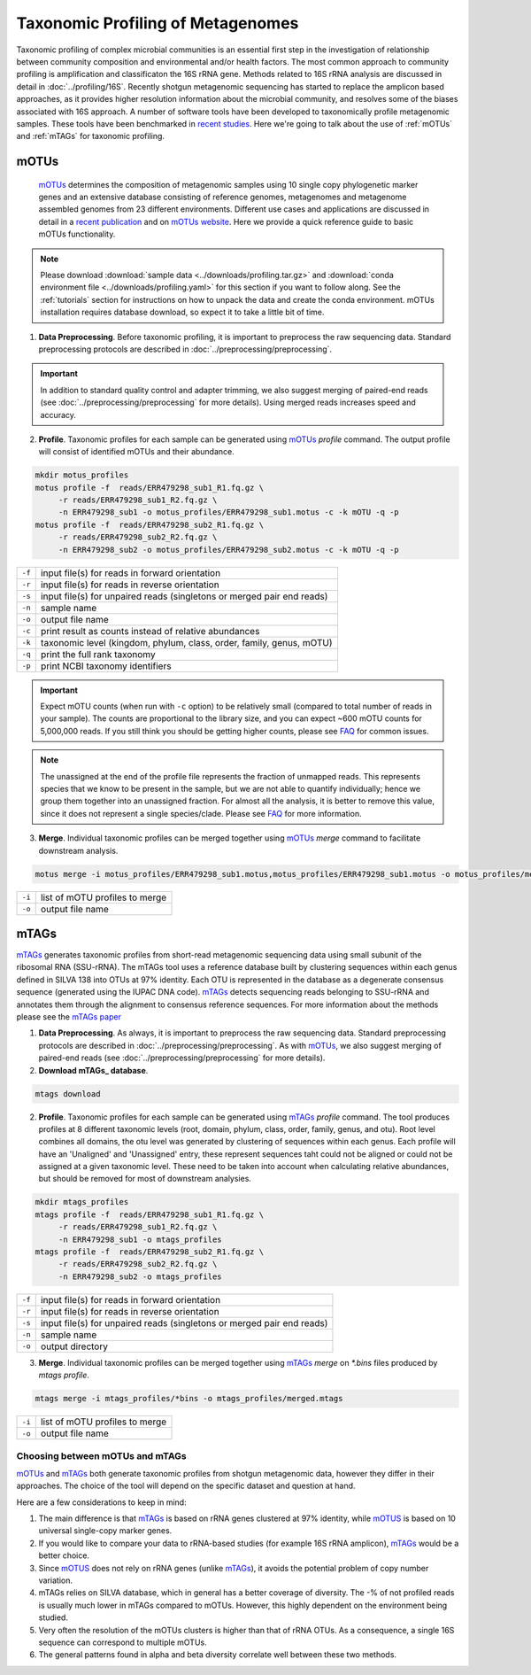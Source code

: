 ==================================
Taxonomic Profiling of Metagenomes
==================================

Taxonomic profiling of complex microbial communities is an essential first step in the investigation of relationship between community composition and environmental and/or health factors. The most common approach to community profiling is amplification and classificaton the 16S rRNA gene. Methods related to 16S rRNA analysis are discussed in detail in :doc:`../profiling/16S`. Recently shotgun metagenomic sequencing has started to replace the amplicon based approaches, as it provides higher resolution information about the microbial community, and resolves some of the biases associated with 16S approach. A number of software tools have been developed to taxonomically profile metagenomic samples. These tools have been benchmarked in `recent studies`_. Here we're going to talk about the use of :ref:`mOTUs` and :ref:`mTAGs` for taxonomic profiling.

.. _recent studies: https://doi.org/10.1101/2021.07.12.451567

--------
mOTUs
--------

    mOTUs_ determines the composition of metagenomic samples using 10 single copy phylogenetic marker genes and an extensive database consisting of reference genomes, metagenomes and metagenome assembled genomes from 23 different environments. Different use cases and applications are discussed in detail in a `recent publication`_ and on `mOTUs website`_. Here we provide a quick reference guide to basic mOTUs functionality.

.. _mOTUs: https://github.com/motu-tool/mOTUs
.. _recent publication: https://doi.org/10.1002/cpz1.218
.. _mOTUs website: https://motu-tool.org/


.. note::

    Please download :download:`sample data <../downloads/profiling.tar.gz>` and :download:`conda environment file <../downloads/profiling.yaml>` for this section if you want to follow along. See the :ref:`tutorials` section for instructions on how to unpack the data and create the conda environment.  mOTUs installation requires database download, so expect it to take a little bit of time.


.. mermaid::

   flowchart LR
        id1( Taxonomic profiling<br/>with mOTUs) --> id2(data preprocessing)
        id2 --> id3(profile<br/>fa:fa-cog mOTUs)
        id3 --> id4(merge<br/>fa:fa-cog mOTUs)
        classDef tool fill:#96D2E7,stroke:#F8F7F7,stroke-width:1px;
        style id1 fill:#5A729A,stroke:#F8F7F7,stroke-width:1px,color:#fff
        style id2 fill:#F78A4A,stroke:#F8F7F7,stroke-width:1px
        class id3,id4 tool

1. **Data Preprocessing**. Before taxonomic profiling, it is important to preprocess the raw sequencing data. Standard preprocessing protocols are described in :doc:`../preprocessing/preprocessing`.


.. important::

    In addition to standard quality control and adapter trimming, we also suggest merging of paired-end reads (see :doc:`../preprocessing/preprocessing` for more details). Using merged reads increases speed and accuracy.


2. **Profile**. Taxonomic profiles for each sample can be generated using mOTUs_ `profile` command. The output profile will consist of identified mOTUs and their abundance.


.. code-block:: bash

    mkdir motus_profiles
    motus profile -f  reads/ERR479298_sub1_R1.fq.gz \
         -r reads/ERR479298_sub1_R2.fq.gz \
         -n ERR479298_sub1 -o motus_profiles/ERR479298_sub1.motus -c -k mOTU -q -p
    motus profile -f  reads/ERR479298_sub2_R1.fq.gz \
         -r reads/ERR479298_sub2_R2.fq.gz \
         -n ERR479298_sub2 -o motus_profiles/ERR479298_sub2.motus -c -k mOTU -q -p


========  ======================================================================
``-f``      input file(s) for reads in forward orientation
``-r``      input file(s) for reads in reverse orientation
``-s``      input file(s) for unpaired reads (singletons or merged pair end reads)
``-n``      sample name
``-o``      output file name
``-c``      print result as counts instead of relative abundances
``-k``      taxonomic level (kingdom, phylum, class, order, family, genus, mOTU)
``-q``      print the full rank taxonomy
``-p``      print NCBI taxonomy identifiers
========  ======================================================================


.. important::
    Expect mOTU counts (when run with ``-c`` option) to be relatively small (compared to total number of reads in your sample). The counts are proportional to the library size, and you can expect ~600 mOTU counts for 5,000,000 reads. If you still think you should be getting higher counts, please see FAQ_ for common issues.

.. _FAQ: https://github.com/motu-tool/mOTUs/wiki/FAQ

.. note::

    The unassigned at the end of the profile file represents the fraction of unmapped reads. This represents species that we know to be present in the sample, but we are not able to quantify individually; hence we group them together into an unassigned fraction. For almost all the analysis, it is better to remove this value, since it does not represent a single species/clade. Please see FAQ_ for more information.


3. **Merge**. Individual taxonomic profiles can be merged together using  mOTUs_ `merge` command to facilitate downstream analysis.

.. code-block:: bash

    motus merge -i motus_profiles/ERR479298_sub1.motus,motus_profiles/ERR479298_sub1.motus -o motus_profiles/merged.motus

========  ===============================
``-i``     list of mOTU profiles to merge
``-o``     output file name
========  ===============================


--------
mTAGs
--------

mTAGs_ generates taxonomic profiles from short-read metagenomic sequencing data using small subunit of the ribosomal RNA (SSU-rRNA). The mTAGs tool uses a reference database built by clustering sequences within each genus defined in SILVA 138 into OTUs at 97% identity. Each OTU is represented in the database as a degenerate consensus sequence (generated using the IUPAC DNA code). mTAGs_ detects sequencing reads belonging to SSU-rRNA and annotates them through the alignment to consensus reference sequences. For more information about the methods please see the `mTAGs paper`_

.. _mTAGs: https://github.com/SushiLab/mTAGs
.. _mTAGs paper: https://doi.org/10.1093/bioinformatics/btab465


.. mermaid::

   flowchart LR
        id1( Taxonomic profiling<br/>with mTAGs) --> id2(data preprocessing)
        id2 --> id3(profile<br/>fa:fa-cog mTAGs)
        id3 --> id4(merge<br/>fa:fa-cog mTAGs)
        classDef tool fill:#96D2E7,stroke:#F8F7F7,stroke-width:1px;
        style id1 fill:#5A729A,stroke:#F8F7F7,stroke-width:1px,color:#fff
        style id2 fill:#F78A4A,stroke:#F8F7F7,stroke-width:1px
        class id3,id4 tool


1. **Data Preprocessing**. As always, it is important to preprocess the raw sequencing data. Standard preprocessing protocols are described in :doc:`../preprocessing/preprocessing`. As with mOTUs_, we also suggest merging of paired-end reads (see :doc:`../preprocessing/preprocessing` for more details).

2. **Download mTAGs_ database**.

.. code-block:: bash

    mtags download

2. **Profile**. Taxonomic profiles for each sample can be generated using mTAGs_ `profile` command. The tool produces profiles at 8 different taxonomic levels (root, domain, phylum, class, order, family, genus, and otu). Root level combines all domains, the otu level was generated by clustering of sequences within each genus. Each profile will have an 'Unaligned' and 'Unassigned' entry, these represent sequences taht could not be aligned or could not be assigned at a given taxonomic level. These need to be taken into account when calculating relative abundances, but should be removed for most of downstream analysies.

.. code-block:: bash

    mkdir mtags_profiles
    mtags profile -f  reads/ERR479298_sub1_R1.fq.gz \
         -r reads/ERR479298_sub1_R2.fq.gz \
         -n ERR479298_sub1 -o mtags_profiles
    mtags profile -f  reads/ERR479298_sub2_R1.fq.gz \
         -r reads/ERR479298_sub2_R2.fq.gz \
         -n ERR479298_sub2 -o mtags_profiles


========  ======================================================================
``-f``      input file(s) for reads in forward orientation
``-r``      input file(s) for reads in reverse orientation
``-s``      input file(s) for unpaired reads (singletons or merged pair end reads)
``-n``      sample name
``-o``      output directory
========  ======================================================================


3. **Merge**. Individual taxonomic profiles can be merged together using  mTAGs_ `merge` on `*.bins` files produced by `mtags profile`.

.. code-block:: bash

    mtags merge -i mtags_profiles/*bins -o mtags_profiles/merged.mtags

========  ===============================
``-i``     list of mOTU profiles to merge
``-o``     output file name
========  ===============================


Choosing between mOTUs and mTAGs
--------------------------------

mOTUs_ and mTAGs_ both generate taxonomic profiles from shotgun metagenomic data, however they differ in their approaches. The choice of the tool will depend on the specific dataset and question at hand.

Here are a few considerations to keep in mind:

#. The main difference is that mTAGs_ is based on rRNA genes clustered at 97% identity, while mOTUS_ is based on 10 universal single-copy marker genes.

#. If you would like to compare your data to rRNA-based studies (for example 16S rRNA amplicon), mTAGs_ would be a better choice.

#. Since mOTUS_ does not rely on rRNA genes (unlike mTAGs_), it avoids the potential problem of copy number variation.

#. mTAGs relies on SILVA database, which in general has a better coverage of diversity. The -% of not profiled reads is usually much lower in mTAGs compared to mOTUs. However, this highly dependent on the environment being studied.

#. Very often the resolution of the mOTUs clusters is higher than that of rRNA OTUs. As a consequence, a single 16S sequence can correspond to multiple mOTUs.

#. The general patterns found in alpha and beta diversity correlate well between these two methods.

